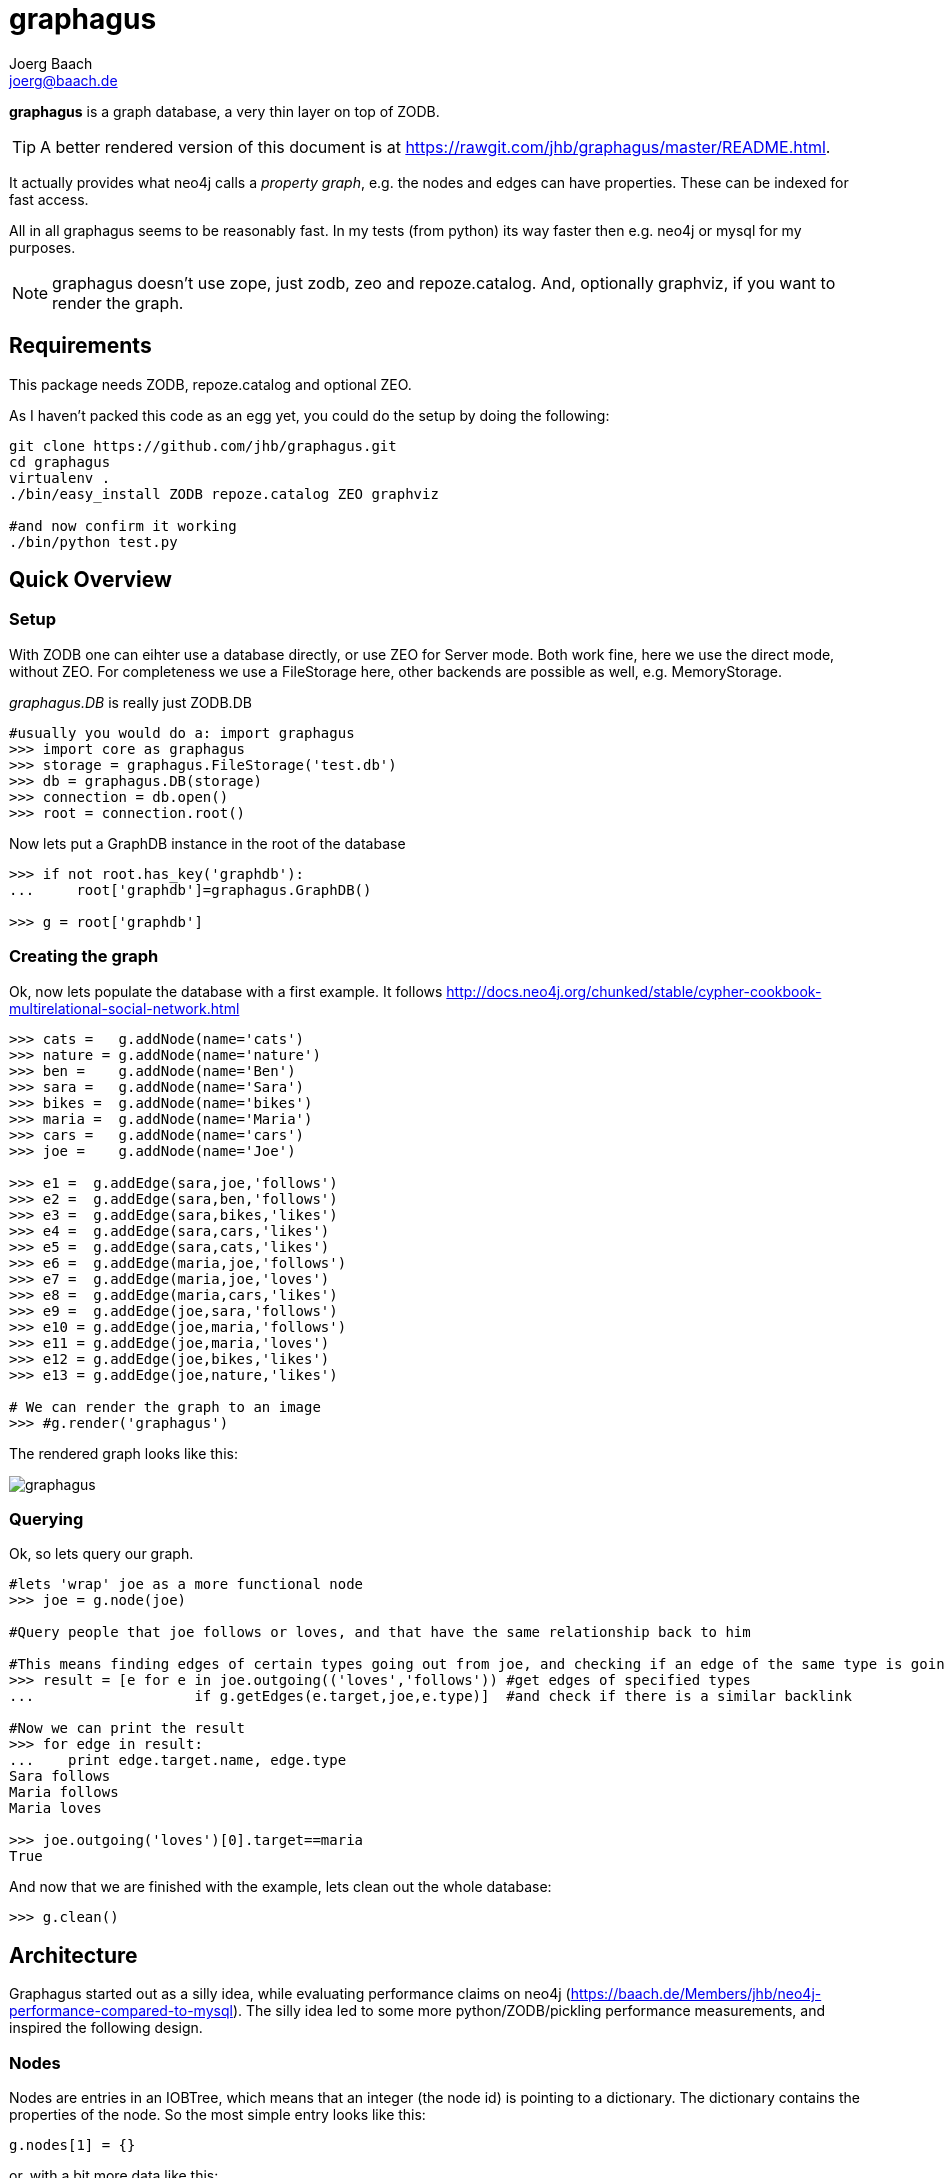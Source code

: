 graphagus
=========
:Author:  Joerg Baach
:Email: joerg@baach.de


*graphagus* is a graph database, a very thin layer on top of ZODB. 

TIP: A better rendered version of this document is at  https://rawgit.com/jhb/graphagus/master/README.html.

It actually provides what neo4j calls a 'property graph', e.g.  the nodes and 
edges can have properties. These can be indexed for fast access.

All in all graphagus seems to be reasonably fast. In my tests (from python) its
way faster then e.g. neo4j or mysql for my purposes.

NOTE: graphagus doesn't use zope, just zodb, zeo and repoze.catalog. And, optionally graphviz, if you want to render the graph.


Requirements
------------

This package needs ZODB, repoze.catalog and optional ZEO.

As I haven't packed this code as an egg yet, you could do the setup by doing the following:
[source, bash]
----
git clone https://github.com/jhb/graphagus.git
cd graphagus
virtualenv .
./bin/easy_install ZODB repoze.catalog ZEO graphviz

#and now confirm it working
./bin/python test.py

----
Quick Overview
--------------

Setup
~~~~~

With ZODB one can eihter use a database directly, or use ZEO for Server mode. Both work fine, here we use the direct mode, without
ZEO. For completeness we use a FileStorage here, other backends are possible as well, e.g. MemoryStorage.

'graphagus.DB' is really just ZODB.DB

[source, python]
----
#usually you would do a: import graphagus
>>> import core as graphagus
>>> storage = graphagus.FileStorage('test.db')
>>> db = graphagus.DB(storage)
>>> connection = db.open()
>>> root = connection.root()

----

Now lets put a GraphDB instance in the root of the database

[source,python]
----
>>> if not root.has_key('graphdb'):
...     root['graphdb']=graphagus.GraphDB()

>>> g = root['graphdb']

----


Creating the graph
~~~~~~~~~~~~~~~~~~

Ok, now lets populate the database with a first example. It follows http://docs.neo4j.org/chunked/stable/cypher-cookbook-multirelational-social-network.html

[source,python]
----

>>> cats =   g.addNode(name='cats')
>>> nature = g.addNode(name='nature')
>>> ben =    g.addNode(name='Ben')
>>> sara =   g.addNode(name='Sara')
>>> bikes =  g.addNode(name='bikes')
>>> maria =  g.addNode(name='Maria')
>>> cars =   g.addNode(name='cars')
>>> joe =    g.addNode(name='Joe')

>>> e1 =  g.addEdge(sara,joe,'follows')
>>> e2 =  g.addEdge(sara,ben,'follows')
>>> e3 =  g.addEdge(sara,bikes,'likes')
>>> e4 =  g.addEdge(sara,cars,'likes')
>>> e5 =  g.addEdge(sara,cats,'likes')
>>> e6 =  g.addEdge(maria,joe,'follows')
>>> e7 =  g.addEdge(maria,joe,'loves')
>>> e8 =  g.addEdge(maria,cars,'likes')
>>> e9 =  g.addEdge(joe,sara,'follows')
>>> e10 = g.addEdge(joe,maria,'follows')
>>> e11 = g.addEdge(joe,maria,'loves')
>>> e12 = g.addEdge(joe,bikes,'likes')
>>> e13 = g.addEdge(joe,nature,'likes')

# We can render the graph to an image
>>> #g.render('graphagus')

----

The rendered graph looks like this:

image::graphagus.svg[]

Querying
~~~~~~~~
Ok, so lets query our graph.

[source,python]
----

#lets 'wrap' joe as a more functional node
>>> joe = g.node(joe)

#Query people that joe follows or loves, and that have the same relationship back to him

#This means finding edges of certain types going out from joe, and checking if an edge of the same type is going reverse
>>> result = [e for e in joe.outgoing(('loves','follows')) #get edges of specified types 
...                   if g.getEdges(e.target,joe,e.type)]  #and check if there is a similar backlink

#Now we can print the result
>>> for edge in result:
...    print edge.target.name, edge.type
Sara follows
Maria follows
Maria loves

>>> joe.outgoing('loves')[0].target==maria
True

----

And now that we are finished with the example, lets clean out the whole
database:

[source,python]
----

>>> g.clean()

----


Architecture
------------

Graphagus started out as a silly idea, while evaluating performance claims on neo4j (https://baach.de/Members/jhb/neo4j-performance-compared-to-mysql). The silly idea led to some more python/ZODB/pickling performance measurements, and inspired the following design.

Nodes
~~~~~

Nodes are entries in an IOBTree, which means that an integer (the node id) is pointing to a dictionary. The dictionary contains the properties of the node. So the most simple entry looks like this:

[source, python]
g.nodes[1] = {}

or, with a bit more data like this:
[source,python]
g.nodes[2] = {'name':'Second Node'}

This is what nodes look like on the lowest level. Usually within graphagus one actually uses 'lightNodes'. This is just a funky name for the node directory with the node's id added under the '_id' key:

[source,python]
g.lightNode(2) == {'_id':2,'name':'Second Node'}

This makes handling the nodes way easier internally. 

Edges
~~~~~

Edges are the more interesting bit. Their basic structure is list with three entries:

[source,python]
g.edges[1] = [1,2,1]

This is an edge connecting source node 1 with target node 2, and the edge is of the edgetype 1. There is an object containing the mapping of 'type names' to edgetypes:

[source,python]
g.typeids.friend = 1

If you want to store properties on an edge, these props get stored within a  dictionary, which is then placed into another IOBTree

[source,python]
g.edgedata[1] = {'duration':'5 years'}

As with the nodes there is a 'lightEdge' structure, which is what you usually get when using the lower level APIs:

[source,python]
g.lightEdge(1) == [1, 2, 1, {'duration':'5 years'},1]

So, it is the basic edge structure (source,target,type) extended by the properties, and the internal id.

Graph directories
~~~~~~~~~~~~~~~~~

Given the above structure one would have no way to directly find edges from one node to the other. But fear not! There are two 'directories' that help the lookup. They have a very similar structure:

[source,python]
----
g.outgoing[typeid][source] = {edgeid:target, ...}
g.incoming[typeid][target] = {edgeid:source, ...}

----

With the examples above, we would have generated the following entries:

[source,python]
----
g.outgoing[1][1] = {1:2}
g.incoming[1][2] = {1:1}

----

When doing "just" graph traversal, usually those directory entries are all that is needed. E.g. when finding nodes that link to node 2 using typeid 1, one could use:

[source,python]
nodeids = g.incoming[1][1].values()

IMPORTANT: Sticking to these directories as much as possible is the key to doing very fast queries, because one avoids unpickling of the edges and nodes. 

Indexing
--------

In order to search nodes or edges, as shown in the examples below, one needs to setup up indexes on specific properties. These indexes are setup in the catalogs:

node_catalog::
    For indexing the nodes
edge_catalog::
    For indexing the edges

The catalog and indexing machinery comes from the fine 'repoze.catalog' project, so please check there for more details: http://docs.repoze.org/catalog/. 

Within graphagus we have to little helpers, 'Nodegetter' and 'Edgegetter', which will basically return the value of the specified attribute. 

Setting up indexes is optional, but we use them later on in this tutorial (see <<searching,searching>>, <<finding,finding>>), so lets set them up right now.

[source,python]
----
>>> g.node_catalog['name']=graphagus.CatalogFieldIndex(graphagus.Nodegetter('name'))
>>> g.node_catalog['text']=graphagus.CatalogTextIndex(graphagus.Nodegetter('text'))

>>> g.edge_catalog['since']=graphagus.CatalogFieldIndex(graphagus.Edgegetter('since'))
>>> g.edge_catalog['text']=graphagus.CatalogTextIndex(graphagus.Edgegetter('text'))

>>> g.node_catalog['name']
<repoze.catalog.indexes.field.CatalogFieldIndex object at ...>

----

IMPORTANT: From now on, whenever nodes or edges are added to the graph, they are automatically cataloged and indexed using these indexes.

Please also check the section on <<searching,searching>> nodes and <<finding,finding>> edges.

Nodes
-----

This section shows how to deal with nodes.

Creating
~~~~~~~~
Lets create some nodes:

[source,python]
----
>>> alice = g.addNode(name='alice')
>>> bob = g.addNode(name='bob',lastname='The Builder')

# lets have a look at alice
>>> alice == { '_id': 1, 'name': 'alice'}
True

# and at bob
>>> bob == {'_id': 2, 'lastname': 'The Builder', 'name': 'bob'}
True

----

+alice+ and +bob+ are +lightnodes+. This is a dictionary with the properties
of the node, plus the additional internal +_id+. +Lightnode+ is what you 
usually work with. To illustrate:

[source,python]
----
>>> g.nodes[1]
{'name': 'alice'}

>>> alice == { '_id': 1, 'name': 'alice'}
True

>>> alice != g.nodes[1]
True

----

There is a little wrapper method +lightNode+, which will return a +lightnode+ object,
that is a dict with the +_id+ set, and either fetch a node from the db, or just
copy values over:

[source,python]
----
# it will either fetch a copy of the node...
>>> alice2 = g.lightNode(1)

# they have the same value
>>> alice == alice2
True

# but are not the same object
>>> id(alice) == id(alice2)
False

# ..., or, with a dict as a second parameter, only the _id will be set
# in the copy of the dict

>>> d = {}
>>> dictid = id({})
>>> out = g.lightNode(333,d)
>>> out
{'_id': 333}
>>> id(out) != dictid
True

----

Updating
~~~~~~~~

[source,python]
----
>>> bob['text'] = 'this is some wonderful text'
>>> g.updateNode(bob)

#thats all. Lets confirm

>>> bob2 = g.lightNode(bob['_id'])
>>> bob2 == bob
True

----

anchor:searching[]

Searching
~~~~~~~~~

How do you get nodes from the database?

[source,python]
----
# using fulltext
>>> nodes = g.queryNode(text='wonder*')
>>> nodes[0] == bob
True

# or the other index that we configured
>>> nodes = g.queryNode(name='alice')
>>> nodes[0] == alice
True

# No index, no search
>>> nodes = g.queryNode(lastname='The Builder')
Traceback (most recent call last):
    ...
KeyError: 'lastname'

----

Deleting 
~~~~~~~~

[source,python]
----
>>> charlie = g.addNode(name='charlie')
>>> g.delNode(charlie)

----

Edges
-----

Where we learn all about connecting nodes.

Creating
~~~~~~~~

Let's create a simple edge

[source,python]
----
>>> e1 = g.addEdge(alice,bob,'knows')
>>> e1
[1, 2, 1, {}, 1]

----

Lets add charlie again, and a link with extra data

[source,python]
----
>>> charlie = g.addNode(name='charlie')
>>> e2 = g.addEdge(bob,charlie,'knows',since=2012)
>>> e2
[2, 4, 1, {'since': 2012}, 2]

----

The returned data is the in the form of [source,target,type,attributes,edgeid]. It is a +lightEdge+. 

There is a helper method to quickly get the type name of an edge
[source,python]
----
>>> g.getType(e2)
'knows'

----

anchor:finding[]

Finding
~~~~~~~

Lets find some edges.

[source,python]
----

#if we know the edge id, its quite easy
>>> tmp = g.lightEdge(2)
>>> tmp == e2
True

#alternatively we can use the catalog
>>> res = g.queryEdge(since=2012)
>>> len(res)
1
>>> res[0] == e2
True

# the most basic api for getting edges
>>> tid = g.typeid('knows')
>>> r = g.outgoing[tid][alice['_id']]

# the data is a dict of the form {edgeid:nodeid}
>>> r
{1: 2}

# edge e1 has id 1 ...
>>> e1[4]
1

#starts at node 1 (alice)
>>> e1[0]
1

>>> alice['_id']
1

#...going to node 2 (bob)
>>> e1[1]
2

>>> bob['_id']
2

# it works the other way around as well
>>> g.incoming[tid][bob['_id']]
{1: 1}

----

There is a more comfortable api, which is less direct (hence slower), but probably much more usable.


[source,python]
----
# a bit higher level up is the following
>>> r = g.getAllEdges(alice['_id'],'o')
>>> r[0] == e1
True

>>> r = g.getAllEdges(bob['_id'],'i')
>>> r[0] == e1
True

#or, a bit simpler
>>> r = g.getAllEdges(bob,'i')
>>> r[0] == e1
True

#or get all edges
>>> r = g.getAllEdges(bob)

#incoming
>>> r.i[0]==e1
True

#outgoing
>>> r.o[0]==e2
True

----

Updating
~~~~~~~~

[source,python]
----
>>> e2[3]['since']=2011
>>> e2
[2, 4, 1, {'since': 2011}, 2]

----

Deleting
~~~~~~~~
[source,python]
----

#lets create another extra node
>>> eve = g.addNode(name='eve')

#and connect to it
>>> e3 = g.addEdge(bob,eve,'knows')


# first off, you can't delete a connected node
>>> g.delNode(eve)
Traceback (most recent call last):
    ...    
StillConnected: ('incoming', {3: 2})

#so, lets delete the edge
>>> g.delEdge(e3)

#are there still incoming edges on eve?
>>> g.getAllEdges(eve,'i')
[]

#So, lets remove Eve
>>> g.delNode(eve)

#It seems that did work ok

----

To be continued...

And for debugging:
[source,python]
>>> #import ipdb; ipdb.set_trace()

